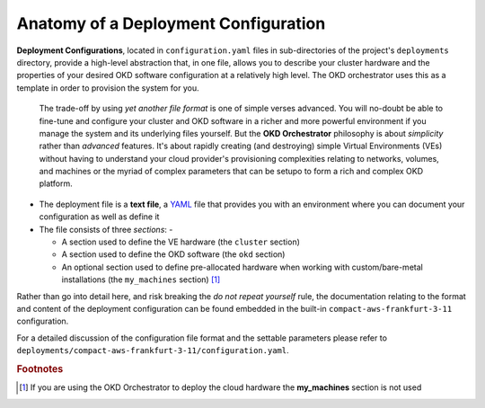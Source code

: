 #####################################
Anatomy of a Deployment Configuration
#####################################

**Deployment Configurations**, located in ``configuration.yaml`` files
in sub-directories of the project's ``deployments`` directory, provide
a high-level abstraction that, in one file, allows you to describe your
cluster hardware and the properties of your desired OKD software
configuration at a relatively high level. The OKD orchestrator uses this
as a template in order to provision the system for you.

    The trade-off by using *yet another file format* is one of simple verses
    advanced. You will no-doubt be able to fine-tune and configure your
    cluster and OKD software in a richer and more powerful environment if you
    manage the system and its underlying files yourself. But the
    **OKD Orchestrator** philosophy is about *simplicity* rather than
    *advanced* features. It's about rapidly creating (and destroying) simple
    Virtual Environments (VEs) without having to understand your cloud
    provider's provisioning complexities relating to networks, volumes,
    and machines or the myriad of complex parameters that can be setupo to
    form a rich and complex OKD platform.

-   The deployment file is a **text file**, a `YAML`_ file that provides you
    with an environment where you can document your configuration as well as
    define it
-   The file consists of three *sections*: -

    -   A section used to define the VE hardware (the ``cluster`` section)
    -   A section used to define the OKD software (the ``okd`` section)
    -   An optional section used to define pre-allocated hardware when working
        with custom/bare-metal installations (the ``my_machines`` section) [#f1]_

Rather than go into detail here, and risk breaking the *do not repeat yourself*
rule, the documentation relating to the format and content of the deployment
configuration can be found embedded in the built-in ``compact-aws-frankfurt-3-11``
configuration.

For a detailed discussion of the configuration file format and the settable
parameters please refer to
``deployments/compact-aws-frankfurt-3-11/configuration.yaml``.

.. _yaml: https://yaml.org

.. rubric:: Footnotes

.. [#f1] If you are using the OKD Orchestrator to deploy the cloud hardware the
         **my_machines** section is not used
